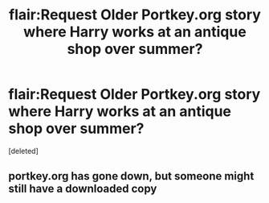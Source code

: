 #+TITLE: flair:Request Older Portkey.org story where Harry works at an antique shop over summer?

* flair:Request Older Portkey.org story where Harry works at an antique shop over summer?
:PROPERTIES:
:Score: 5
:DateUnix: 1485664161.0
:DateShort: 2017-Jan-29
:FlairText: Request
:END:
[deleted]


** portkey.org has gone down, but someone might still have a downloaded copy
:PROPERTIES:
:Author: LiteralAIDS
:Score: 1
:DateUnix: 1485820456.0
:DateShort: 2017-Jan-31
:END:
